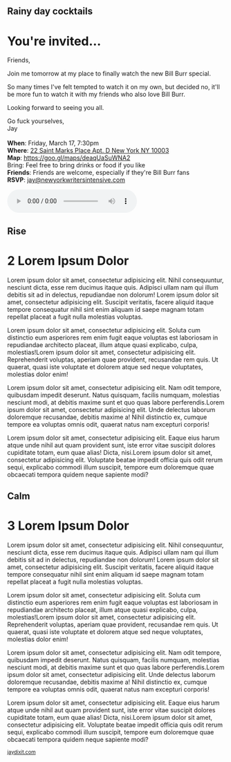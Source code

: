 # images should be 12x5

#+BEGIN_EXPORT HTML
<style>
section.module.parallax-1 {
 background-image: url("img/1.jpg");
}
section.module.parallax-2 {
 background-image: url("img/2.jpg");
}
section.module.parallax-3 {
 background-image: url("img/3.jpg");
}
</style>

<div class="wrapper">

<!--   <div class="info-bar"> -->
<!--   <div class="container"> -->
<!--    <a class="icon cmn-tut" data-title="Jay Dixit" href="http://jaydixit.com/></a> -->

<!-- <a class="icon cmn-prev" data-title="Pevious Demo Revealing Content Overlays With CSS3 Transitions" href="http://jaydixit.com"></a>  -->
<!--   </div> -->
<!--  </div> -->

<section class="module parallax parallax-1">
    <div class="container">
     <h1>Rainy day cocktails</h1>
    </div>
   </section>

#+END_EXPORT

* You're invited...

Friends,

Join me tomorrow at my place to finally watch the new Bill Burr special.

So many times I've felt tempted to watch it on my own, but decided no, it'll be more fun to watch it with my friends who also love Bill Burr.

Looking forward to seeing you all.

Go fuck yourselves, \\
Jay \\
\\

*When*: Friday, March 17, 7:30pm \\
*Where*: [[https://goo.gl/maps/deaqUaSuWNA2][22 Saint Marks Place Apt. D New York NY 10003]] \\
*Map*: https://goo.gl/maps/deaqUaSuWNA2 \\
Bring: Feel free to bring drinks or food if you like \\
*Friends*: Friends are welcome, especially if they're Bill Burr fans \\
*RSVP*: [[mailto:jay@newyorkwritersintensive.com][jay@newyorkwritersintensive.com]]


#+BEGIN_EXPORT HTML
<audio autoplay class="center" src="bill-burr-chimpanzees.mp3" controls preload></audio>
#+END_EXPORT




#+BEGIN_EXPORT HTML
</div>
</div>
   </section>
   <section class="module parallax parallax-2">
    <div class="container">
     <h1>Rise</h1>
    </div>
   </section>
#+END_EXPORT

* 2 Lorem Ipsum Dolor
Lorem ipsum dolor sit amet, consectetur adipisicing elit. Nihil
consequuntur, nesciunt dicta, esse rem ducimus itaque quis. Adipisci
ullam nam qui illum debitis sit ad in delectus, repudiandae non dolorum!
Lorem ipsum dolor sit amet, consectetur adipisicing elit. Suscipit
veritatis, facere aliquid itaque tempore consequatur nihil sint enim
aliquam id saepe magnam totam repellat placeat a fugit nulla molestias
voluptas.

Lorem ipsum dolor sit amet, consectetur adipisicing elit. Soluta cum
distinctio eum asperiores rem enim fugit eaque voluptas est laboriosam
in repudiandae architecto placeat, illum atque quasi explicabo, culpa,
molestias!Lorem ipsum dolor sit amet, consectetur adipisicing elit.
Reprehenderit voluptas, aperiam quae provident, recusandae rem quis. Ut
quaerat, quasi iste voluptate et dolorem atque sed neque voluptates,
molestias dolor enim!

Lorem ipsum dolor sit amet, consectetur adipisicing elit. Nam odit
tempore, quibusdam impedit deserunt. Natus quisquam, facilis numquam,
molestias nesciunt modi, at debitis maxime sunt et quo quas labore
perferendis.Lorem ipsum dolor sit amet, consectetur adipisicing elit.
Unde delectus laborum doloremque recusandae, debitis maxime a! Nihil
distinctio ex, cumque tempore ea voluptas omnis odit, quaerat natus nam
excepturi corporis!

Lorem ipsum dolor sit amet, consectetur adipisicing elit. Eaque eius
harum atque unde nihil aut quam provident sunt, iste error vitae
suscipit dolores cupiditate totam, eum quae alias! Dicta, nisi.Lorem
ipsum dolor sit amet, consectetur adipisicing elit. Voluptate beatae
impedit officia quis odit rerum sequi, explicabo commodi illum suscipit,
tempore eum doloremque quae obcaecati tempora quidem neque sapiente
modi?

#+BEGIN_EXPORT HTML
</div>
</div>
   </section>
<section class="module parallax parallax-3">
  <div class="container">
   <h1>Calm</h1>
  </div>
</div>
  </section>
#+END_EXPORT

* 3 Lorem Ipsum Dolor
   :PROPERTIES:
   :CUSTOM_ID: lorem-ipsum-dolor-2
   :END:

Lorem ipsum dolor sit amet, consectetur adipisicing elit. Nihil
consequuntur, nesciunt dicta, esse rem ducimus itaque quis. Adipisci
ullam nam qui illum debitis sit ad in delectus, repudiandae non dolorum!
Lorem ipsum dolor sit amet, consectetur adipisicing elit. Suscipit
veritatis, facere aliquid itaque tempore consequatur nihil sint enim
aliquam id saepe magnam totam repellat placeat a fugit nulla molestias
voluptas.

Lorem ipsum dolor sit amet, consectetur adipisicing elit. Soluta cum
distinctio eum asperiores rem enim fugit eaque voluptas est laboriosam
in repudiandae architecto placeat, illum atque quasi explicabo, culpa,
molestias!Lorem ipsum dolor sit amet, consectetur adipisicing elit.
Reprehenderit voluptas, aperiam quae provident, recusandae rem quis. Ut
quaerat, quasi iste voluptate et dolorem atque sed neque voluptates,
molestias dolor enim!

Lorem ipsum dolor sit amet, consectetur adipisicing elit. Nam odit
tempore, quibusdam impedit deserunt. Natus quisquam, facilis numquam,
molestias nesciunt modi, at debitis maxime sunt et quo quas labore
perferendis.Lorem ipsum dolor sit amet, consectetur adipisicing elit.
Unde delectus laborum doloremque recusandae, debitis maxime a! Nihil
distinctio ex, cumque tempore ea voluptas omnis odit, quaerat natus nam
excepturi corporis!

Lorem ipsum dolor sit amet, consectetur adipisicing elit. Eaque eius
harum atque unde nihil aut quam provident sunt, iste error vitae
suscipit dolores cupiditate totam, eum quae alias! Dicta, nisi.Lorem
ipsum dolor sit amet, consectetur adipisicing elit. Voluptate beatae
impedit officia quis odit rerum sequi, explicabo commodi illum suscipit,
tempore eum doloremque quae obcaecati tempora quidem neque sapiente
modi?


#+BEGIN_EXPORT html

</div>
</div>
   </section>

 </main><!-- /main -->

 <footer>
  <div class="container">

   <!-- <div class="asides clearfix"> -->
   <!--  <aside> -->
   <!--   <nav> -->
   <!--    <ul> -->
   <!--     <li><a href="http://jaydixit.com/">Welcome</a></li> -->
   <!--     <li><a href="http://jaydixit.com/category/tutorials">Tutorials</a></li> -->
   <!--     <li><a href="http://jaydixit.com/category/snippets">Snippets</a></li> -->
   <!--     <li><a href="http://jaydixit.com/category/articles">Articles</a></li> -->
   <!--     <li><a href="http://jaydixit.com/category/resources">Resources</a></li> -->
   <!--    </ul> -->
   <!--   </nav> -->
   <!--  </aside> -->
   <!--  <aside> -->
   <!--   <nav> -->
   <!--    <ul> -->
   <!--     <li><a href="http://jaydixit.com/archive/">Archive</a></li> -->
   <!--     <li><a href="http://jaydixit.com/about">About</a></li> -->
   <!--     <li><a href="http://jaydixit.com/contact">Contact</a></li> -->
   <!--     <li><a href="http://jaydixit.com/subscribe">Subscribe</a></li> -->
   <!--    </ul> -->
   <!--   </nav> -->
   <!--  </aside> -->
   <!--  <aside class="logo"> -->
   <!--   <a href="http://jaydixit.com/"><img alt="Tutorials, Snippets, Resources, and Articles for Web Design and Web Development" onerror="this.src=../assets/images/lighthouse-inverted.jpg" SRC="../assets/images/lighthouse-inverted.jpg"></a> -->
   <!--  </aside> -->
   <!-- </div> -->

   <div class="copyright">
    <small>
<a href="http://jaydixit.com">jaydixit.com</a>
    </small>
   </div>
  </div>
 </footer><!-- /footer -->

</div><!-- /#wrapper -->
#+END_EXPORT

#+HTML_HEAD: <link rel="stylesheet" href="http://fonts.googleapis.com/css?family=Roboto+Slab">
#+HTML_HEAD: <link rel="stylesheet" href="css/base.css">
#+HTML_HEAD: <link rel="stylesheet" href="css/style.css">
#+HTML_HEAD: <link rel="stylesheet" href="css/parallax-jay.css">
#+HTML_HEAD: <script src="js/modernizr.js"></script>
